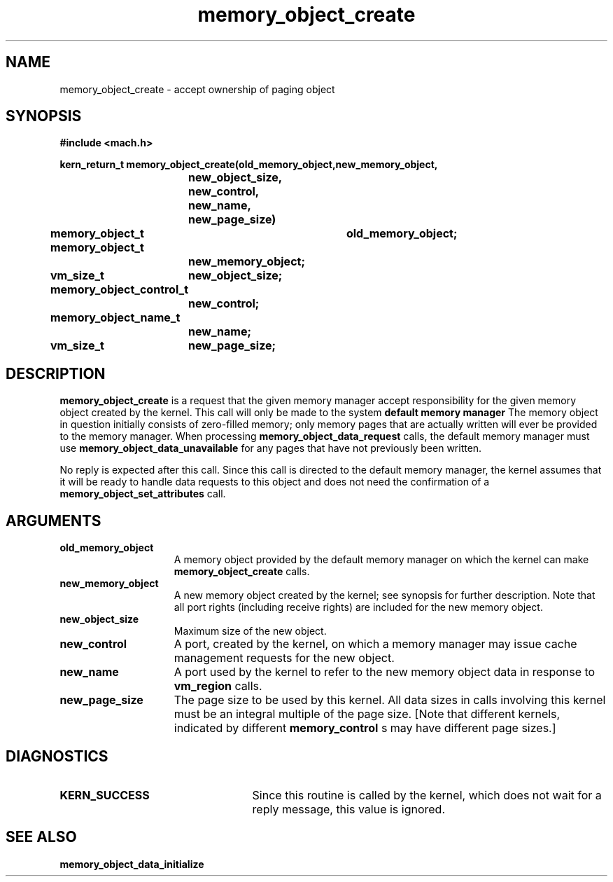 .TH memory_object_create 2 12/19/89
.CM 4
.SH NAME
.nf
memory_object_create  \-  accept ownership of paging object
.SH SYNOPSIS
.nf
.ft B
#include <mach.h>

.nf
.ft B
kern_return_t memory_object_create(old_memory_object,new_memory_object,
			    new_object_size,  new_control,
			    new_name, new_page_size)
	memory_object_t	old_memory_object;
	                memory_object_t 
		        new_memory_object;
	vm_size_t	new_object_size;
	memory_object_control_t
			new_control;
	memory_object_name_t
			new_name;
	vm_size_t	new_page_size;


.fi
.ft P
.SH DESCRIPTION
.B memory_object_create
is a request that the given memory manager accept
responsibility for the given memory object created by the
kernel.
This call will only be made to the system 
.B default memory manager
.
The memory object in question initially consists of
zero-filled memory; only memory pages that are actually written
will ever be provided to the memory manager.  When processing
.B memory_object_data_request
calls, the default memory manager must
use 
.B memory_object_data_unavailable
for any pages that have not
previously been written.

No reply is expected after this call. Since this call is directed to
the default memory manager, the kernel assumes that it will be ready
to handle data requests to this object and does not need the confirmation
of a 
.B memory_object_set_attributes
call.

.SH ARGUMENTS
.TP 15
.B
.B old_memory_object
A memory object provided by the default memory
manager on which the kernel can make 
.B memory_object_create
calls.
.TP 15
.B
.B new_memory_object
A new memory object created by the kernel; see 
synopsis for further description.  Note that all port rights (including
receive rights) are included for the new memory object.
.TP 15
.B
.B new_object_size
Maximum size of the new object.
.TP 15
.B
.B new_control
A port, created by the kernel,
on which a memory manager may issue cache management requests for
the new object.
.TP 15
.B
.B new_name
A port used by the kernel to refer to the new
memory object data in response to 
.B vm_region
calls.
.TP 15
.B
.B new_page_size
The page size to be used by this kernel.
All data sizes in calls involving this kernel must be an integral multiple
of the page size.  [Note that different kernels, indicated by different
.B memory_control
s may have different page sizes.]

.SH DIAGNOSTICS
.TP 25
.B KERN_SUCCESS
Since this routine is called by the kernel, which does not
wait for a reply message, this value is ignored.

.SH SEE ALSO
.B memory_object_data_initialize


